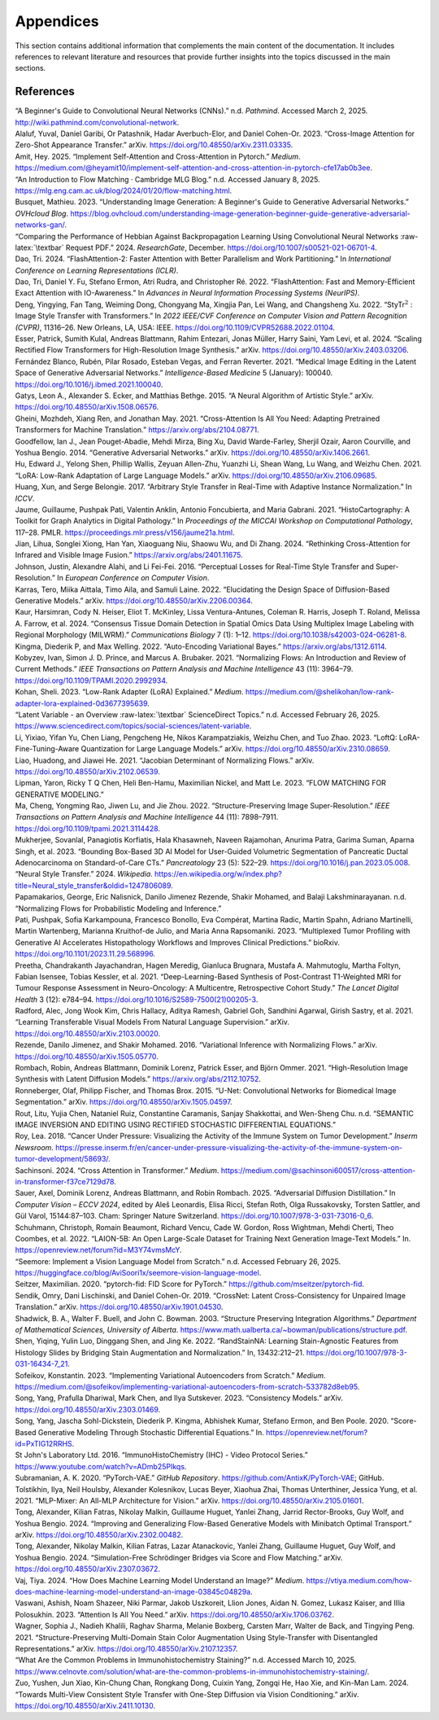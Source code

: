 Appendices
==========

This section contains additional information that complements the main content of the documentation. It includes references to relevant literature and resources that provide further insights into the topics discussed in the main sections.

References
-----------------

.. role:: raw-latex(raw)
   :format: latex

.. container:: references csl-bib-body hanging-indent
   :name: refs

   .. container:: csl-entry
      :name: ref-noauthor_beginners_nodate

      “A Beginner's Guide to Convolutional Neural Networks (CNNs).” n.d.
      *Pathmind*. Accessed March 2, 2025.
      http://wiki.pathmind.com/convolutional-network.

   .. container:: csl-entry
      :name: ref-alaluf_cross-image_2023

      Alaluf, Yuval, Daniel Garibi, Or Patashnik, Hadar Averbuch-Elor,
      and Daniel Cohen-Or. 2023. “Cross-Image Attention for Zero-Shot
      Appearance Transfer.” arXiv.
      https://doi.org/10.48550/arXiv.2311.03335.

   .. container:: csl-entry
      :name: ref-amit_implement_2025

      Amit, Hey. 2025. “Implement Self-Attention and Cross-Attention in
      Pytorch.” *Medium*.
      https://medium.com/@heyamit10/implement-self-attention-and-cross-attention-in-pytorch-cfe17ab0b3ee.

   .. container:: csl-entry
      :name: ref-noauthor_introduction_nodate

      “An Introduction to Flow Matching · Cambridge MLG Blog.” n.d.
      Accessed January 8, 2025.
      https://mlg.eng.cam.ac.uk/blog/2024/01/20/flow-matching.html.

   .. container:: csl-entry
      :name: ref-busquet_understanding_2023

      Busquet, Mathieu. 2023. “Understanding Image Generation: A
      Beginner's Guide to Generative Adversarial Networks.” *OVHcloud
      Blog*.
      https://blog.ovhcloud.com/understanding-image-generation-beginner-guide-generative-adversarial-networks-gan/.

   .. container:: csl-entry
      :name: ref-noauthor_comparing_2024

      “Comparing the Performance of Hebbian Against Backpropagation
      Learning Using Convolutional Neural Networks :raw-latex:`\textbar`
      Request PDF.” 2024. *ResearchGate*, December.
      https://doi.org/10.1007/s00521-021-06701-4.

   .. container:: csl-entry
      :name: ref-dao2023flashattention2

      Dao, Tri. 2024. “FlashAttention-2: Faster Attention with Better
      Parallelism and Work Partitioning.” In *International Conference
      on Learning Representations (ICLR)*.

   .. container:: csl-entry
      :name: ref-dao2022flashattention

      Dao, Tri, Daniel Y. Fu, Stefano Ermon, Atri Rudra, and Christopher
      Ré. 2022. “FlashAttention: Fast and Memory-Efficient Exact
      Attention with IO-Awareness.” In *Advances in Neural Information
      Processing Systems (NeurIPS)*.

   .. container:: csl-entry
      :name: ref-deng_stytr2_2022

      Deng, Yingying, Fan Tang, Weiming Dong, Chongyang Ma, Xingjia Pan,
      Lei Wang, and Changsheng Xu. 2022. “StyTr\ :math:`^{\textrm{2}}` :
      Image Style Transfer with Transformers.” In *2022 IEEE/CVF
      Conference on Computer Vision and Pattern Recognition (CVPR)*,
      11316–26. New Orleans, LA, USA: IEEE.
      https://doi.org/10.1109/CVPR52688.2022.01104.

   .. container:: csl-entry
      :name: ref-esser_scaling_2024

      Esser, Patrick, Sumith Kulal, Andreas Blattmann, Rahim Entezari,
      Jonas Müller, Harry Saini, Yam Levi, et al. 2024. “Scaling
      Rectified Flow Transformers for High-Resolution Image Synthesis.”
      arXiv. https://doi.org/10.48550/arXiv.2403.03206.

   .. container:: csl-entry
      :name: ref-fernandez_blanco_medical_2021

      Fernández Blanco, Rubén, Pilar Rosado, Esteban Vegas, and Ferran
      Reverter. 2021. “Medical Image Editing in the Latent Space of
      Generative Adversarial Networks.” *Intelligence-Based Medicine* 5
      (January): 100040. https://doi.org/10.1016/j.ibmed.2021.100040.

   .. container:: csl-entry
      :name: ref-gatys_neural_2015

      Gatys, Leon A., Alexander S. Ecker, and Matthias Bethge. 2015. “A
      Neural Algorithm of Artistic Style.” arXiv.
      https://doi.org/10.48550/arXiv.1508.06576.

   .. container:: csl-entry
      :name: ref-gheini2021crossattentionneedadaptingpretrained

      Gheini, Mozhdeh, Xiang Ren, and Jonathan May. 2021.
      “Cross-Attention Is All You Need: Adapting Pretrained Transformers
      for Machine Translation.” https://arxiv.org/abs/2104.08771.

   .. container:: csl-entry
      :name: ref-goodfellow_generative_2014

      Goodfellow, Ian J., Jean Pouget-Abadie, Mehdi Mirza, Bing Xu,
      David Warde-Farley, Sherjil Ozair, Aaron Courville, and Yoshua
      Bengio. 2014. “Generative Adversarial Networks.” arXiv.
      https://doi.org/10.48550/arXiv.1406.2661.

   .. container:: csl-entry
      :name: ref-hu_lora_2021

      Hu, Edward J., Yelong Shen, Phillip Wallis, Zeyuan Allen-Zhu,
      Yuanzhi Li, Shean Wang, Lu Wang, and Weizhu Chen. 2021. “LoRA:
      Low-Rank Adaptation of Large Language Models.” arXiv.
      https://doi.org/10.48550/arXiv.2106.09685.

   .. container:: csl-entry
      :name: ref-huang2017adain

      Huang, Xun, and Serge Belongie. 2017. “Arbitrary Style Transfer in
      Real-Time with Adaptive Instance Normalization.” In *ICCV*.

   .. container:: csl-entry
      :name: ref-jaume_histocartography_2021

      Jaume, Guillaume, Pushpak Pati, Valentin Anklin, Antonio
      Foncubierta, and Maria Gabrani. 2021. “HistoCartography: A Toolkit
      for Graph Analytics in Digital Pathology.” In *Proceedings of the
      MICCAI Workshop on Computational Pathology*, 117–28. PMLR.
      https://proceedings.mlr.press/v156/jaume21a.html.

   .. container:: csl-entry
      :name: ref-jian2024rethinkingcrossattentioninfraredvisible

      Jian, Lihua, Songlei Xiong, Han Yan, Xiaoguang Niu, Shaowu Wu, and
      Di Zhang. 2024. “Rethinking Cross-Attention for Infrared and
      Visible Image Fusion.” https://arxiv.org/abs/2401.11675.

   .. container:: csl-entry
      :name: ref-Johnson2016Perceptual

      Johnson, Justin, Alexandre Alahi, and Li Fei-Fei. 2016.
      “Perceptual Losses for Real-Time Style Transfer and
      Super-Resolution.” In *European Conference on Computer Vision*.

   .. container:: csl-entry
      :name: ref-karras_elucidating_2022

      Karras, Tero, Miika Aittala, Timo Aila, and Samuli Laine. 2022.
      “Elucidating the Design Space of Diffusion-Based Generative
      Models.” arXiv. https://doi.org/10.48550/arXiv.2206.00364.

   .. container:: csl-entry
      :name: ref-kaur_consensus_2024

      Kaur, Harsimran, Cody N. Heiser, Eliot T. McKinley, Lissa
      Ventura-Antunes, Coleman R. Harris, Joseph T. Roland, Melissa A.
      Farrow, et al. 2024. “Consensus Tissue Domain Detection in Spatial
      Omics Data Using Multiplex Image Labeling with Regional Morphology
      (MILWRM).” *Communications Biology* 7 (1): 1–12.
      https://doi.org/10.1038/s42003-024-06281-8.

   .. container:: csl-entry
      :name: ref-kingma2022autoencodingvariationalbayes

      Kingma, Diederik P, and Max Welling. 2022. “Auto-Encoding
      Variational Bayes.” https://arxiv.org/abs/1312.6114.

   .. container:: csl-entry
      :name: ref-kobyzev_normalizing_2021

      Kobyzev, Ivan, Simon J. D. Prince, and Marcus A. Brubaker. 2021.
      “Normalizing Flows: An Introduction and Review of Current
      Methods.” *IEEE Transactions on Pattern Analysis and Machine
      Intelligence* 43 (11): 3964–79.
      https://doi.org/10.1109/TPAMI.2020.2992934.

   .. container:: csl-entry
      :name: ref-kohan_low-rank_2023

      Kohan, Sheli. 2023. “Low-Rank Adapter (LoRA) Explained.” *Medium*.
      https://medium.com/@shelikohan/low-rank-adapter-lora-explained-0d3677395639.

   .. container:: csl-entry
      :name: ref-noauthor_latent_nodate

      “Latent Variable - an Overview :raw-latex:`\textbar` ScienceDirect
      Topics.” n.d. Accessed February 26, 2025.
      https://www.sciencedirect.com/topics/social-sciences/latent-variable.

   .. container:: csl-entry
      :name: ref-li_loftq_2023

      Li, Yixiao, Yifan Yu, Chen Liang, Pengcheng He, Nikos
      Karampatziakis, Weizhu Chen, and Tuo Zhao. 2023. “LoftQ:
      LoRA-Fine-Tuning-Aware Quantization for Large Language Models.”
      arXiv. https://doi.org/10.48550/arXiv.2310.08659.

   .. container:: csl-entry
      :name: ref-liao_jacobian_2021

      Liao, Huadong, and Jiawei He. 2021. “Jacobian Determinant of
      Normalizing Flows.” arXiv.
      https://doi.org/10.48550/arXiv.2102.06539.

   .. container:: csl-entry
      :name: ref-lipman_flow_2023

      Lipman, Yaron, Ricky T Q Chen, Heli Ben-Hamu, Maximilian Nickel,
      and Matt Le. 2023. “FLOW MATCHING FOR GENERATIVE MODELING.”

   .. container:: csl-entry
      :name: ref-Ma_2022

      Ma, Cheng, Yongming Rao, Jiwen Lu, and Jie Zhou. 2022.
      “Structure-Preserving Image Super-Resolution.” *IEEE Transactions
      on Pattern Analysis and Machine Intelligence* 44 (11): 7898–7911.
      https://doi.org/10.1109/tpami.2021.3114428.

   .. container:: csl-entry
      :name: ref-mukherjee_bounding_2023

      Mukherjee, Sovanlal, Panagiotis Korfiatis, Hala Khasawneh, Naveen
      Rajamohan, Anurima Patra, Garima Suman, Aparna Singh, et al. 2023.
      “Bounding Box-Based 3D AI Model for User-Guided Volumetric
      Segmentation of Pancreatic Ductal Adenocarcinoma on
      Standard-of-Care CTs.” *Pancreatology* 23 (5): 522–29.
      https://doi.org/10.1016/j.pan.2023.05.008.

   .. container:: csl-entry
      :name: ref-noauthor_neural_2024

      “Neural Style Transfer.” 2024. *Wikipedia*.
      https://en.wikipedia.org/w/index.php?title=Neural_style_transfer&oldid=1247806089.

   .. container:: csl-entry
      :name: ref-papamakarios_normalizing_nodate

      Papamakarios, George, Eric Nalisnick, Danilo Jimenez Rezende,
      Shakir Mohamed, and Balaji Lakshminarayanan. n.d. “Normalizing
      Flows for Probabilistic Modeling and Inference.”

   .. container:: csl-entry
      :name: ref-pati_multiplexed_2023

      Pati, Pushpak, Sofia Karkampouna, Francesco Bonollo, Eva Compérat,
      Martina Radic, Martin Spahn, Adriano Martinelli, Martin
      Wartenberg, Marianna Kruithof-de Julio, and Maria Anna
      Rapsomaniki. 2023. “Multiplexed Tumor Profiling with Generative AI
      Accelerates Histopathology Workflows and Improves Clinical
      Predictions.” bioRxiv. https://doi.org/10.1101/2023.11.29.568996.

   .. container:: csl-entry
      :name: ref-preetha_deep-learning-based_2021

      Preetha, Chandrakanth Jayachandran, Hagen Meredig, Gianluca
      Brugnara, Mustafa A. Mahmutoglu, Martha Foltyn, Fabian Isensee,
      Tobias Kessler, et al. 2021. “Deep-Learning-Based Synthesis of
      Post-Contrast T1-Weighted MRI for Tumour Response Assessment in
      Neuro-Oncology: A Multicentre, Retrospective Cohort Study.” *The
      Lancet Digital Health* 3 (12): e784–94.
      https://doi.org/10.1016/S2589-7500(21)00205-3.

   .. container:: csl-entry
      :name: ref-radford_learning_2021

      Radford, Alec, Jong Wook Kim, Chris Hallacy, Aditya Ramesh,
      Gabriel Goh, Sandhini Agarwal, Girish Sastry, et al. 2021.
      “Learning Transferable Visual Models From Natural Language
      Supervision.” arXiv. https://doi.org/10.48550/arXiv.2103.00020.

   .. container:: csl-entry
      :name: ref-rezende_variational_2016

      Rezende, Danilo Jimenez, and Shakir Mohamed. 2016. “Variational
      Inference with Normalizing Flows.” arXiv.
      https://doi.org/10.48550/arXiv.1505.05770.

   .. container:: csl-entry
      :name: ref-rombach2021highresolution

      Rombach, Robin, Andreas Blattmann, Dominik Lorenz, Patrick Esser,
      and Björn Ommer. 2021. “High-Resolution Image Synthesis with
      Latent Diffusion Models.” https://arxiv.org/abs/2112.10752.

   .. container:: csl-entry
      :name: ref-ronneberger_u-net_2015

      Ronneberger, Olaf, Philipp Fischer, and Thomas Brox. 2015. “U-Net:
      Convolutional Networks for Biomedical Image Segmentation.” arXiv.
      https://doi.org/10.48550/arXiv.1505.04597.

   .. container:: csl-entry
      :name: ref-rout_semantic_nodate

      Rout, Litu, Yujia Chen, Nataniel Ruiz, Constantine Caramanis,
      Sanjay Shakkottai, and Wen-Sheng Chu. n.d. “SEMANTIC IMAGE
      INVERSION AND EDITING USING RECTIFIED STOCHASTIC DIFFERENTIAL
      EQUATIONS.”

   .. container:: csl-entry
      :name: ref-roy_cancer_2018

      Roy, Lea. 2018. “Cancer Under Pressure: Visualizing the Activity
      of the Immune System on Tumor Development.” *Inserm Newsroom*.
      https://presse.inserm.fr/en/cancer-under-pressure-visualizing-the-activity-of-the-immune-system-on-tumor-development/58693/.

   .. container:: csl-entry
      :name: ref-sachinsoni_cross_2024

      Sachinsoni. 2024. “Cross Attention in Transformer.” *Medium*.
      https://medium.com/@sachinsoni600517/cross-attention-in-transformer-f37ce7129d78.

   .. container:: csl-entry
      :name: ref-leonardis_adversarial_2025

      Sauer, Axel, Dominik Lorenz, Andreas Blattmann, and Robin Rombach.
      2025. “Adversarial Diffusion Distillation.” In *Computer Vision –
      ECCV 2024*, edited by Aleš Leonardis, Elisa Ricci, Stefan Roth,
      Olga Russakovsky, Torsten Sattler, and Gül Varol, 15144:87–103.
      Cham: Springer Nature Switzerland.
      https://doi.org/10.1007/978-3-031-73016-0_6.

   .. container:: csl-entry
      :name: ref-schuhmann_laion-5b_2022

      Schuhmann, Christoph, Romain Beaumont, Richard Vencu, Cade W.
      Gordon, Ross Wightman, Mehdi Cherti, Theo Coombes, et al. 2022.
      “LAION-5B: An Open Large-Scale Dataset for Training Next
      Generation Image-Text Models.” In.
      https://openreview.net/forum?id=M3Y74vmsMcY.

   .. container:: csl-entry
      :name: ref-noauthor_seemore_nodate

      “Seemore: Implement a Vision Language Model from Scratch.” n.d.
      Accessed February 26, 2025.
      https://huggingface.co/blog/AviSoori1x/seemore-vision-language-model.

   .. container:: csl-entry
      :name: ref-Seitzer2020FID

      Seitzer, Maximilian. 2020. “pytorch-fid: FID Score for PyTorch.”
      https://github.com/mseitzer/pytorch-fid.

   .. container:: csl-entry
      :name: ref-sendik_crossnet_2019

      Sendik, Omry, Dani Lischinski, and Daniel Cohen-Or. 2019.
      “CrossNet: Latent Cross-Consistency for Unpaired Image
      Translation.” arXiv. https://doi.org/10.48550/arXiv.1901.04530.

   .. container:: csl-entry
      :name: ref-shadwick2003structure

      Shadwick, B. A., Walter F. Buell, and John C. Bowman. 2003.
      “Structure Preserving Integration Algorithms.” *Department of
      Mathematical Sciences, University of Alberta*.
      https://www.math.ualberta.ca/~bowman/publications/structure.pdf.

   .. container:: csl-entry
      :name: ref-shen_randstainna_2022

      Shen, Yiqing, Yulin Luo, Dinggang Shen, and Jing Ke. 2022.
      “RandStainNA: Learning Stain-Agnostic Features from Histology
      Slides by Bridging Stain Augmentation and Normalization.” In,
      13432:212–21. https://doi.org/10.1007/978-3-031-16434-7_21.

   .. container:: csl-entry
      :name: ref-sofeikov_implementing_2023

      Sofeikov, Konstantin. 2023. “Implementing Variational Autoencoders
      from Scratch.” *Medium*.
      https://medium.com/@sofeikov/implementing-variational-autoencoders-from-scratch-533782d8eb95.

   .. container:: csl-entry
      :name: ref-song_consistency_2023

      Song, Yang, Prafulla Dhariwal, Mark Chen, and Ilya Sutskever.
      2023. “Consistency Models.” arXiv.
      https://doi.org/10.48550/arXiv.2303.01469.

   .. container:: csl-entry
      :name: ref-song_score-based_2020

      Song, Yang, Jascha Sohl-Dickstein, Diederik P. Kingma, Abhishek
      Kumar, Stefano Ermon, and Ben Poole. 2020. “Score-Based Generative
      Modeling Through Stochastic Differential Equations.” In.
      https://openreview.net/forum?id=PxTIG12RRHS.

   .. container:: csl-entry
      :name: ref-st_johns_laboratory_ltd_immunohistochemistry_2016

      St John's Laboratory Ltd. 2016. “ImmunoHistoChemistry (IHC) -
      Video Protocol Series.”
      https://www.youtube.com/watch?v=ADmb25PIkqs.

   .. container:: csl-entry
      :name: ref-Subramanian2020

      Subramanian, A. K. 2020. “PyTorch-VAE.” *GitHub Repository*.
      https://github.com/AntixK/PyTorch-VAE; GitHub.

   .. container:: csl-entry
      :name: ref-tolstikhin_mlp-mixer_2021

      Tolstikhin, Ilya, Neil Houlsby, Alexander Kolesnikov, Lucas Beyer,
      Xiaohua Zhai, Thomas Unterthiner, Jessica Yung, et al. 2021.
      “MLP-Mixer: An All-MLP Architecture for Vision.” arXiv.
      https://doi.org/10.48550/arXiv.2105.01601.

   .. container:: csl-entry
      :name: ref-tong_improving_2024

      Tong, Alexander, Kilian Fatras, Nikolay Malkin, Guillaume Huguet,
      Yanlei Zhang, Jarrid Rector-Brooks, Guy Wolf, and Yoshua Bengio.
      2024. “Improving and Generalizing Flow-Based Generative Models
      with Minibatch Optimal Transport.” arXiv.
      https://doi.org/10.48550/arXiv.2302.00482.

   .. container:: csl-entry
      :name: ref-tong_simulation-free_2024

      Tong, Alexander, Nikolay Malkin, Kilian Fatras, Lazar Atanackovic,
      Yanlei Zhang, Guillaume Huguet, Guy Wolf, and Yoshua Bengio. 2024.
      “Simulation-Free Schrödinger Bridges via Score and Flow Matching.”
      arXiv. https://doi.org/10.48550/arXiv.2307.03672.

   .. container:: csl-entry
      :name: ref-vaj_how_2024

      Vaj, Tiya. 2024. “How Does Machine Learning Model Understand an
      Image?” *Medium*.
      https://vtiya.medium.com/how-does-machine-learning-model-understand-an-image-03845c04829a.

   .. container:: csl-entry
      :name: ref-vaswani_attention_2023

      Vaswani, Ashish, Noam Shazeer, Niki Parmar, Jakob Uszkoreit, Llion
      Jones, Aidan N. Gomez, Lukasz Kaiser, and Illia Polosukhin. 2023.
      “Attention Is All You Need.” arXiv.
      https://doi.org/10.48550/arXiv.1706.03762.

   .. container:: csl-entry
      :name: ref-wagner_structure-preserving_2021

      Wagner, Sophia J., Nadieh Khalili, Raghav Sharma, Melanie Boxberg,
      Carsten Marr, Walter de Back, and Tingying Peng. 2021.
      “Structure-Preserving Multi-Domain Stain Color Augmentation Using
      Style-Transfer with Disentangled Representations.” arXiv.
      https://doi.org/10.48550/arXiv.2107.12357.

   .. container:: csl-entry
      :name: ref-noauthor_what_nodate

      “What Are the Common Problems in Immunohistochemistry Staining?”
      n.d. Accessed March 10, 2025.
      https://www.celnovte.com/solution/what-are-the-common-problems-in-immunohistochemistry-staining/.

   .. container:: csl-entry
      :name: ref-zuo_towards_2024

      Zuo, Yushen, Jun Xiao, Kin-Chung Chan, Rongkang Dong, Cuixin Yang,
      Zongqi He, Hao Xie, and Kin-Man Lam. 2024. “Towards Multi-View
      Consistent Style Transfer with One-Step Diffusion via Vision
      Conditioning.” arXiv. https://doi.org/10.48550/arXiv.2411.10130.
